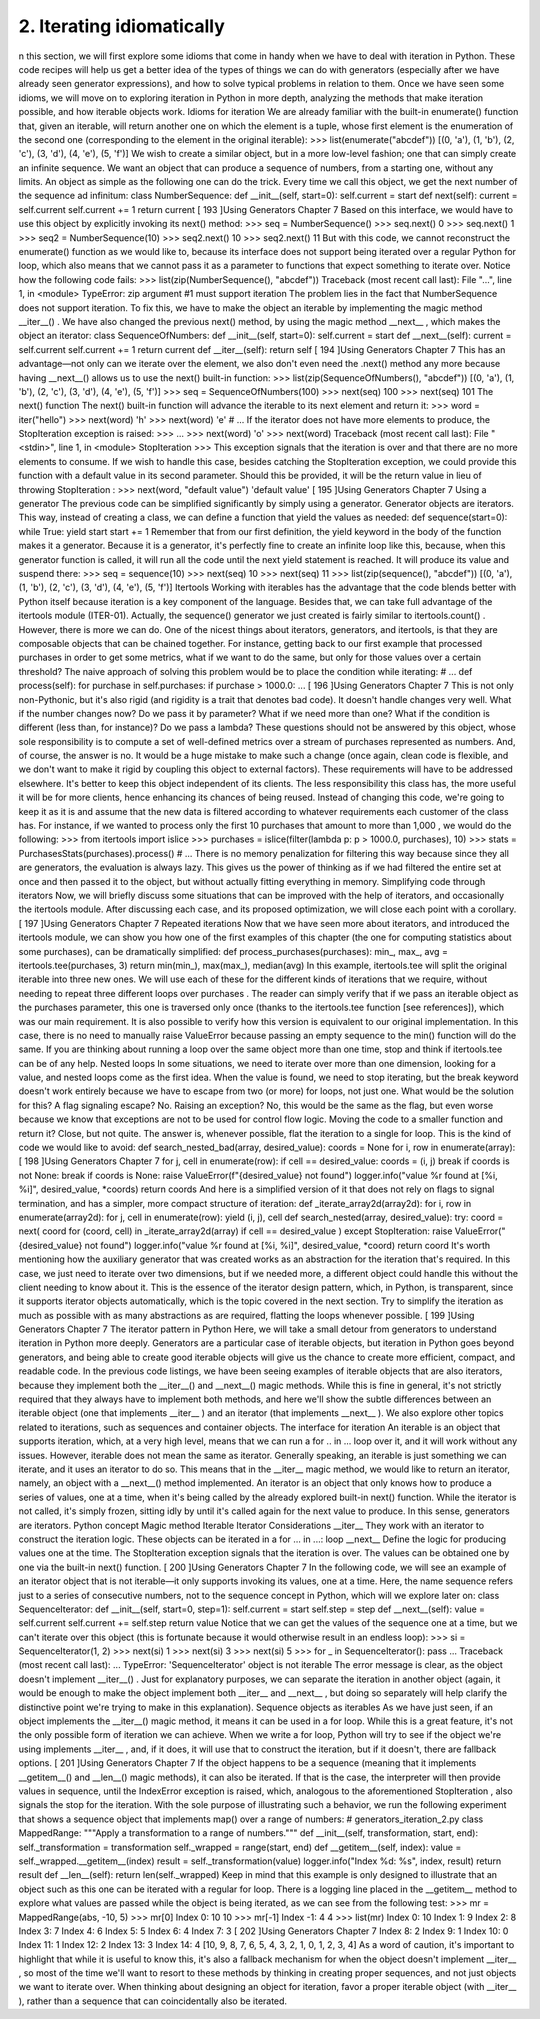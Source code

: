 2. Iterating idiomatically
**************************

n this section, we will first explore some idioms that come in handy when we have to deal
with iteration in Python. These code recipes will help us get a better idea of the types of
things we can do with generators (especially after we have already seen generator
expressions), and how to solve typical problems in relation to them.
Once we have seen some idioms, we will move on to exploring iteration in Python in more
depth, analyzing the methods that make iteration possible, and how iterable objects work.
Idioms for iteration
We are already familiar with the built-in enumerate() function that, given an iterable, will
return another one on which the element is a tuple, whose first element is the enumeration
of the second one (corresponding to the element in the original iterable):
>>> list(enumerate("abcdef"))
[(0, 'a'), (1, 'b'), (2, 'c'), (3, 'd'), (4, 'e'), (5, 'f')]
We wish to create a similar object, but in a more low-level fashion; one that can simply
create an infinite sequence. We want an object that can produce a sequence of numbers,
from a starting one, without any limits.
An object as simple as the following one can do the trick. Every time we call this object, we
get the next number of the sequence ad infinitum:
class NumberSequence:
def __init__(self, start=0):
self.current = start
def next(self):
current = self.current
self.current += 1
return current
[ 193 ]Using Generators
Chapter 7
Based on this interface, we would have to use this object by explicitly invoking its next()
method:
>>> seq = NumberSequence()
>>> seq.next()
0
>>> seq.next()
1
>>> seq2 = NumberSequence(10)
>>> seq2.next()
10
>>> seq2.next()
11
But with this code, we cannot reconstruct the enumerate() function as we would like to,
because its interface does not support being iterated over a regular Python for loop, which
also means that we cannot pass it as a parameter to functions that expect something to
iterate over. Notice how the following code fails:
>>> list(zip(NumberSequence(), "abcdef"))
Traceback (most recent call last):
File "...", line 1, in <module>
TypeError: zip argument #1 must support iteration
The problem lies in the fact that NumberSequence does not support iteration. To fix this,
we have to make the object an iterable by implementing the magic
method __iter__() . We have also changed the previous next() method, by using the
magic method __next__ , which makes the object an iterator:
class SequenceOfNumbers:
def __init__(self, start=0):
self.current = start
def __next__(self):
current = self.current
self.current += 1
return current
def __iter__(self):
return self
[ 194 ]Using Generators
Chapter 7
This has an advantage—not only can we iterate over the element, we also don't even need
the .next() method any more because having __next__() allows us to use the
next() built-in function:
>>> list(zip(SequenceOfNumbers(), "abcdef"))
[(0, 'a'), (1, 'b'), (2, 'c'), (3, 'd'), (4, 'e'), (5, 'f')]
>>> seq = SequenceOfNumbers(100)
>>> next(seq)
100
>>> next(seq)
101
The next() function
The next() built-in function will advance the iterable to its next element and return it:
>>> word = iter("hello")
>>> next(word)
'h'
>>> next(word)
'e' # ...
If the iterator does not have more elements to produce, the StopIteration exception is
raised:
>>> ...
>>> next(word)
'o'
>>> next(word)
Traceback (most recent call last):
File "<stdin>", line 1, in <module>
StopIteration
>>>
This exception signals that the iteration is over and that there are no more elements to
consume.
If we wish to handle this case, besides catching the StopIteration exception, we could
provide this function with a default value in its second parameter. Should this be provided,
it will be the return value in lieu of throwing StopIteration :
>>> next(word, "default value")
'default value'
[ 195 ]Using Generators
Chapter 7
Using a generator
The previous code can be simplified significantly by simply using a generator. Generator
objects are iterators. This way, instead of creating a class, we can define a function that
yield the values as needed:
def sequence(start=0):
while True:
yield start
start += 1
Remember that from our first definition, the yield keyword in the body of the function
makes it a generator. Because it is a generator, it's perfectly fine to create an infinite loop
like this, because, when this generator function is called, it will run all the code until the
next yield statement is reached. It will produce its value and suspend there:
>>> seq = sequence(10)
>>> next(seq)
10
>>> next(seq)
11
>>> list(zip(sequence(), "abcdef"))
[(0, 'a'), (1, 'b'), (2, 'c'), (3, 'd'), (4, 'e'), (5, 'f')]
Itertools
Working with iterables has the advantage that the code blends better with Python itself
because iteration is a key component of the language. Besides that, we can take full
advantage of the itertools module (ITER-01). Actually, the sequence() generator we
just created is fairly similar to itertools.count() . However, there is more we can do.
One of the nicest things about iterators, generators, and itertools, is that they are
composable objects that can be chained together.
For instance, getting back to our first example that processed purchases in order to get
some metrics, what if we want to do the same, but only for those values over a certain
threshold? The naive approach of solving this problem would be to place the condition
while iterating:
# ...
def process(self):
for purchase in self.purchases:
if purchase > 1000.0:
...
[ 196 ]Using Generators
Chapter 7
This is not only non-Pythonic, but it's also rigid (and rigidity is a trait that denotes bad
code). It doesn't handle changes very well. What if the number changes now? Do we pass it
by parameter? What if we need more than one? What if the condition is different (less than,
for instance)? Do we pass a lambda?
These questions should not be answered by this object, whose sole responsibility is to
compute a set of well-defined metrics over a stream of purchases represented as numbers.
And, of course, the answer is no. It would be a huge mistake to make such a change (once
again, clean code is flexible, and we don't want to make it rigid by coupling this object to
external factors). These requirements will have to be addressed elsewhere.
It's better to keep this object independent of its clients. The less responsibility this class has,
the more useful it will be for more clients, hence enhancing its chances of being reused.
Instead of changing this code, we're going to keep it as it is and assume that the new data is
filtered according to whatever requirements each customer of the class has.
For instance, if we wanted to process only the first 10 purchases that amount to more than
1,000 , we would do the following:
>>> from itertools import islice
>>> purchases = islice(filter(lambda p: p > 1000.0, purchases), 10)
>>> stats = PurchasesStats(purchases).process() # ...
There is no memory penalization for filtering this way because since they all are generators,
the evaluation is always lazy. This gives us the power of thinking as if we had filtered the
entire set at once and then passed it to the object, but without actually fitting everything in
memory.
Simplifying code through iterators
Now, we will briefly discuss some situations that can be improved with the help of
iterators, and occasionally the itertools module. After discussing each case, and its
proposed optimization, we will close each point with a corollary.
[ 197 ]Using Generators
Chapter 7
Repeated iterations
Now that we have seen more about iterators, and introduced the itertools module, we
can show you how one of the first examples of this chapter (the one for computing statistics
about some purchases), can be dramatically simplified:
def process_purchases(purchases):
min_, max_, avg = itertools.tee(purchases, 3)
return min(min_), max(max_), median(avg)
In this example, itertools.tee will split the original iterable into three new ones. We
will use each of these for the different kinds of iterations that we require, without needing
to repeat three different loops over purchases .
The reader can simply verify that if we pass an iterable object as the purchases parameter,
this one is traversed only once (thanks to the itertools.tee function [see references]),
which was our main requirement. It is also possible to verify how this version is equivalent
to our original implementation. In this case, there is no need to manually raise ValueError
because passing an empty sequence to the min() function will do the same.
If you are thinking about running a loop over the same object more than
one time, stop and think if itertools.tee can be of any help.
Nested loops
In some situations, we need to iterate over more than one dimension, looking for a value,
and nested loops come as the first idea. When the value is found, we need to stop iterating,
but the break keyword doesn't work entirely because we have to escape from two (or
more) for loops, not just one.
What would be the solution for this? A flag signaling escape? No. Raising an exception?
No, this would be the same as the flag, but even worse because we know that exceptions
are not to be used for control flow logic. Moving the code to a smaller function and return
it? Close, but not quite.
The answer is, whenever possible, flat the iteration to a single for loop.
This is the kind of code we would like to avoid:
def search_nested_bad(array, desired_value):
coords = None
for i, row in enumerate(array):
[ 198 ]Using Generators
Chapter 7
for j, cell in enumerate(row):
if cell == desired_value:
coords = (i, j)
break
if coords is not None:
break
if coords is None:
raise ValueError(f"{desired_value} not found")
logger.info("value %r found at [%i, %i]", desired_value, *coords)
return coords
And here is a simplified version of it that does not rely on flags to signal termination, and
has a simpler, more compact structure of iteration:
def _iterate_array2d(array2d):
for i, row in enumerate(array2d):
for j, cell in enumerate(row):
yield (i, j), cell
def search_nested(array, desired_value):
try:
coord = next(
coord
for (coord, cell) in _iterate_array2d(array)
if cell == desired_value
)
except StopIteration:
raise ValueError("{desired_value} not found")
logger.info("value %r found at [%i, %i]", desired_value, *coord)
return coord
It's worth mentioning how the auxiliary generator that was created works as an abstraction
for the iteration that's required. In this case, we just need to iterate over two dimensions,
but if we needed more, a different object could handle this without the client needing to
know about it. This is the essence of the iterator design pattern, which, in Python, is
transparent, since it supports iterator objects automatically, which is the topic covered in
the next section.
Try to simplify the iteration as much as possible with as many
abstractions as are required, flatting the loops whenever possible.
[ 199 ]Using Generators
Chapter 7
The iterator pattern in Python
Here, we will take a small detour from generators to understand iteration in Python more
deeply. Generators are a particular case of iterable objects, but iteration in Python goes
beyond generators, and being able to create good iterable objects will give us the chance to
create more efficient, compact, and readable code.
In the previous code listings, we have been seeing examples of iterable objects that are
also iterators, because they implement both the __iter__() and __next__() magic
methods. While this is fine in general, it's not strictly required that they always have to
implement both methods, and here we'll show the subtle differences between
an iterable object (one that implements __iter__ ) and an iterator (that
implements __next__ ).
We also explore other topics related to iterations, such as sequences and container objects.
The interface for iteration
An iterable is an object that supports iteration, which, at a very high level, means that we
can run a for .. in ... loop over it, and it will work without any issues.
However, iterable does not mean the same as iterator.
Generally speaking, an iterable is just something we can iterate, and it uses an iterator to do
so. This means that in the __iter__ magic method, we would like to return an iterator,
namely, an object with a __next__() method implemented.
An iterator is an object that only knows how to produce a series of values, one at a time,
when it's being called by the already explored built-in next() function. While the iterator
is not called, it's simply frozen, sitting idly by until it's called again for the next value to
produce. In this sense, generators are iterators.
Python concept Magic method
Iterable
Iterator
Considerations
__iter__ They work with an iterator to construct the iteration logic.
These objects can be iterated in a for ... in ...: loop
__next__ Define the logic for producing values one at the time.
The StopIteration exception signals that the iteration is
over.
The values can be obtained one by one via the built-in next()
function.
[ 200 ]Using Generators
Chapter 7
In the following code, we will see an example of an iterator object that is not iterable—it
only supports invoking its values, one at a time. Here, the name sequence refers just to a
series of consecutive numbers, not to the sequence concept in Python, which will we
explore later on:
class SequenceIterator:
def __init__(self, start=0, step=1):
self.current = start
self.step = step
def __next__(self):
value = self.current
self.current += self.step
return value
Notice that we can get the values of the sequence one at a time, but we can't iterate over this
object (this is fortunate because it would otherwise result in an endless loop):
>>> si = SequenceIterator(1, 2)
>>> next(si)
1
>>> next(si)
3
>>> next(si)
5
>>> for _ in SequenceIterator(): pass
...
Traceback (most recent call last):
...
TypeError: 'SequenceIterator' object is not iterable
The error message is clear, as the object doesn't implement __iter__() .
Just for explanatory purposes, we can separate the iteration in another object (again, it
would be enough to make the object implement both __iter__ and __next__ , but doing
so separately will help clarify the distinctive point we're trying to make in this explanation).
Sequence objects as iterables
As we have just seen, if an object implements the __iter__() magic method, it means it
can be used in a for loop. While this is a great feature, it's not the only possible form of
iteration we can achieve. When we write a for loop, Python will try to see if the object
we're using implements __iter__ , and, if it does, it will use that to construct the iteration,
but if it doesn't, there are fallback options.
[ 201 ]Using Generators
Chapter 7
If the object happens to be a sequence (meaning that it implements __getitem__()
and __len__() magic methods), it can also be iterated. If that is the case, the interpreter
will then provide values in sequence, until the IndexError exception is raised, which,
analogous to the aforementioned StopIteration , also signals the stop for the iteration.
With the sole purpose of illustrating such a behavior, we run the following experiment that
shows a sequence object that implements map() over a range of numbers:
# generators_iteration_2.py
class MappedRange:
"""Apply a transformation to a range of numbers."""
def __init__(self, transformation, start, end):
self._transformation = transformation
self._wrapped = range(start, end)
def __getitem__(self, index):
value = self._wrapped.__getitem__(index)
result = self._transformation(value)
logger.info("Index %d: %s", index, result)
return result
def __len__(self):
return len(self._wrapped)
Keep in mind that this example is only designed to illustrate that an object such as this one
can be iterated with a regular for loop. There is a logging line placed in the __getitem__
method to explore what values are passed while the object is being iterated, as we can see
from the following test:
>>> mr = MappedRange(abs, -10, 5)
>>> mr[0]
Index 0: 10
10
>>> mr[-1]
Index -1: 4
4
>>> list(mr)
Index 0: 10
Index 1: 9
Index 2: 8
Index 3: 7
Index 4: 6
Index 5: 5
Index 6: 4
Index 7: 3
[ 202 ]Using Generators
Chapter 7
Index 8: 2
Index 9: 1
Index 10: 0
Index 11: 1
Index 12: 2
Index 13: 3
Index 14: 4
[10, 9, 8, 7, 6, 5, 4, 3, 2, 1, 0, 1, 2, 3, 4]
As a word of caution, it's important to highlight that while it is useful to know this, it's also
a fallback mechanism for when the object doesn't implement __iter__ , so most of the time
we'll want to resort to these methods by thinking in creating proper sequences, and not just
objects we want to iterate over.
When thinking about designing an object for iteration, favor a proper
iterable object (with __iter__ ), rather than a sequence that can
coincidentally also be iterated.
